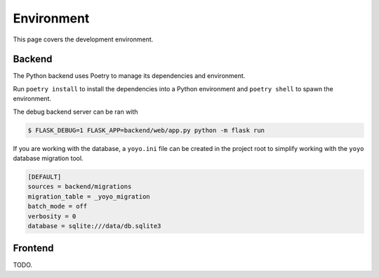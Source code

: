 Environment
===========

This page covers the development environment.

Backend
-------

The Python backend uses Poetry to manage its dependencies and environment.

Run ``poetry install`` to install the dependencies into a Python environment
and ``poetry shell`` to spawn the environment.

The debug backend server can be ran with

.. code-block:: sh

   $ FLASK_DEBUG=1 FLASK_APP=backend/web/app.py python -m flask run

If you are working with the database, a ``yoyo.ini`` file can be created in the
project root to simplify working with the ``yoyo`` database migration tool.

.. code-block::

   [DEFAULT]
   sources = backend/migrations
   migration_table = _yoyo_migration
   batch_mode = off
   verbosity = 0
   database = sqlite:///data/db.sqlite3

Frontend
--------

TODO.
